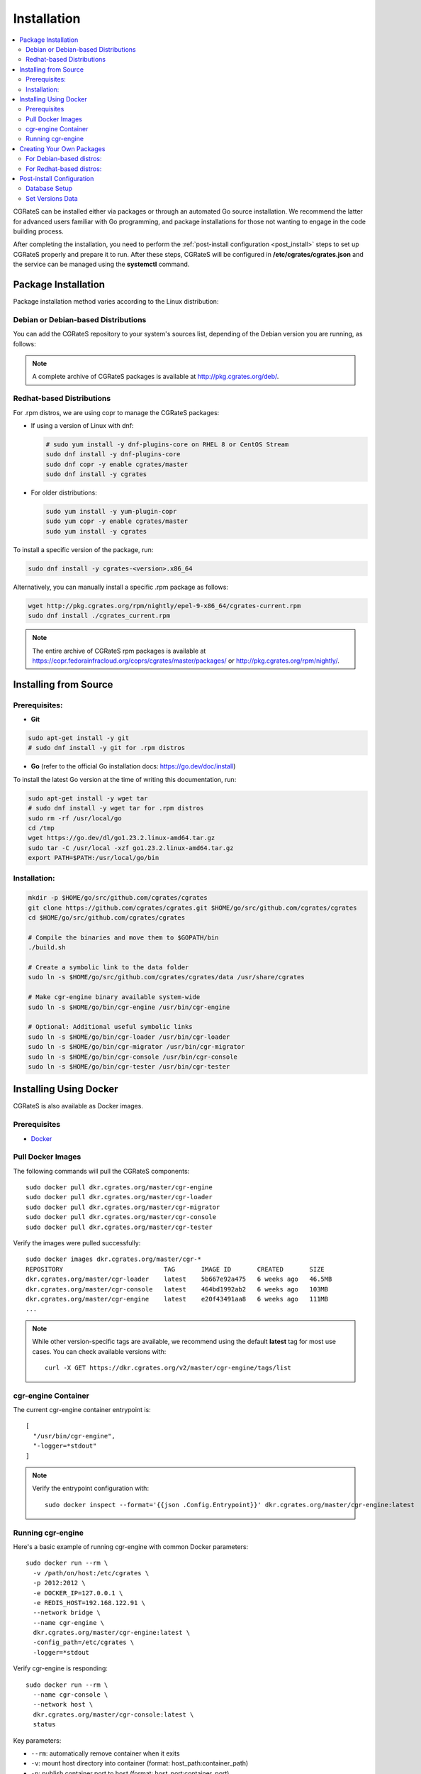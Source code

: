 .. _Docker: https://docs.docker.com/get-started/get-docker/
.. _Redis: https://redis.io/
.. _MySQL: https://dev.mysql.com/
.. _PostgreSQL: https://www.postgresql.org/
.. _MongoDB: https://www.mongodb.com/

.. _installation:

Installation
============

.. contents::
   :local:
   :depth: 2

CGRateS can be installed either via packages or through an automated Go source installation. We recommend the latter for advanced users familiar with Go programming, and package installations for those not wanting to engage in the code building process.

After completing the installation, you need to perform the :ref:`post-install configuration <post_install>` steps to set up CGRateS properly and prepare it to run. After these steps, CGRateS will be configured in **/etc/cgrates/cgrates.json** and the service can be managed using the **systemctl** command.

Package Installation
--------------------

Package installation method varies according to the Linux distribution:

Debian or Debian-based Distributions 
^^^^^^^^^^^^^^^^^^^^^^^^^^^^^^^^^^^^^

You can add the CGRateS repository to your system's sources list, depending of the Debian version you are running, as follows:

.. tabs::

   .. group-tab:: Bookworm

      .. code-block:: bash

         # Install dependencies
         sudo apt-get install wget gnupg -y

         # Download and move the GPG Key to the trusted area
         wget https://apt.cgrates.org/apt.cgrates.org.gpg.key -O apt.cgrates.org.asc
         sudo mv apt.cgrates.org.asc /etc/apt/trusted.gpg.d/

         # Add the repository to the apt sources list
         echo "deb http://apt.cgrates.org/debian/ master-bookworm main" | sudo tee /etc/apt/sources.list.d/cgrates.list

         # Update the system repository and install CGRateS
         sudo apt-get update -y
         sudo apt-get install cgrates -y

      Alternatively, you can manually install a specific .deb package as follows:

      .. code-block:: bash

         wget http://pkg.cgrates.org/deb/master/bookworm/cgrates_current_amd64.deb
         sudo dpkg -i ./cgrates_current_amd64.deb

   .. group-tab:: Bullseye

      .. code-block:: bash

         # Install dependencies
         sudo apt-get install wget gnupg -y

         # Download and move the GPG Key to the trusted area
         wget https://apt.cgrates.org/apt.cgrates.org.gpg.key -O apt.cgrates.org.asc
         sudo mv apt.cgrates.org.asc /etc/apt/trusted.gpg.d/

         # Add the repository to the apt sources list
         echo "deb http://apt.cgrates.org/debian/ master-bullseye main" | sudo tee /etc/apt/sources.list.d/cgrates.list

         # Update the system repository and install CGRateS
         sudo apt-get update -y
         sudo apt-get install cgrates -y

      Alternatively, you can manually install a specific .deb package as follows:

      .. code-block:: bash

         wget http://pkg.cgrates.org/deb/master/bullseye/cgrates_current_amd64.deb
         sudo dpkg -i ./cgrates_current_amd64.deb


.. note::
   A complete archive of CGRateS packages is available at http://pkg.cgrates.org/deb/.


Redhat-based Distributions
^^^^^^^^^^^^^^^^^^^^^^^^^^

For .rpm distros, we are using copr to manage the CGRateS packages:

-  If using a version of Linux with dnf:

   .. code-block:: bash

      # sudo yum install -y dnf-plugins-core on RHEL 8 or CentOS Stream
      sudo dnf install -y dnf-plugins-core 
      sudo dnf copr -y enable cgrates/master 
      sudo dnf install -y cgrates

-  For older distributions: 

   .. code-block:: bash

      sudo yum install -y yum-plugin-copr
      sudo yum copr -y enable cgrates/master
      sudo yum install -y cgrates

To install a specific version of the package, run:

.. code-block:: bash

   sudo dnf install -y cgrates-<version>.x86_64

Alternatively, you can manually install a specific .rpm package as follows:

.. code-block:: bash

   wget http://pkg.cgrates.org/rpm/nightly/epel-9-x86_64/cgrates-current.rpm
   sudo dnf install ./cgrates_current.rpm


.. note::
   The entire archive of CGRateS rpm packages is available at https://copr.fedorainfracloud.org/coprs/cgrates/master/packages/ or http://pkg.cgrates.org/rpm/nightly/.

Installing from Source
----------------------

Prerequisites:
^^^^^^^^^^^^^^

- **Git**

.. code-block:: bash

   sudo apt-get install -y git
   # sudo dnf install -y git for .rpm distros

- **Go** (refer to the official Go installation docs: https://go.dev/doc/install)

To install the latest Go version at the time of writing this documentation, run:

.. code-block:: bash

   sudo apt-get install -y wget tar 
   # sudo dnf install -y wget tar for .rpm distros
   sudo rm -rf /usr/local/go
   cd /tmp
   wget https://go.dev/dl/go1.23.2.linux-amd64.tar.gz
   sudo tar -C /usr/local -xzf go1.23.2.linux-amd64.tar.gz
   export PATH=$PATH:/usr/local/go/bin

Installation:
^^^^^^^^^^^^^

.. code-block:: bash

   mkdir -p $HOME/go/src/github.com/cgrates/cgrates
   git clone https://github.com/cgrates/cgrates.git $HOME/go/src/github.com/cgrates/cgrates
   cd $HOME/go/src/github.com/cgrates/cgrates

   # Compile the binaries and move them to $GOPATH/bin
   ./build.sh

   # Create a symbolic link to the data folder
   sudo ln -s $HOME/go/src/github.com/cgrates/cgrates/data /usr/share/cgrates

   # Make cgr-engine binary available system-wide
   sudo ln -s $HOME/go/bin/cgr-engine /usr/bin/cgr-engine

   # Optional: Additional useful symbolic links
   sudo ln -s $HOME/go/bin/cgr-loader /usr/bin/cgr-loader
   sudo ln -s $HOME/go/bin/cgr-migrator /usr/bin/cgr-migrator
   sudo ln -s $HOME/go/bin/cgr-console /usr/bin/cgr-console
   sudo ln -s $HOME/go/bin/cgr-tester /usr/bin/cgr-tester

Installing Using Docker
-----------------------

CGRateS is also available as Docker images.

Prerequisites
^^^^^^^^^^^^^

- `Docker`_

Pull Docker Images
^^^^^^^^^^^^^^^^^^

The following commands will pull the CGRateS components:

::

    sudo docker pull dkr.cgrates.org/master/cgr-engine
    sudo docker pull dkr.cgrates.org/master/cgr-loader
    sudo docker pull dkr.cgrates.org/master/cgr-migrator
    sudo docker pull dkr.cgrates.org/master/cgr-console
    sudo docker pull dkr.cgrates.org/master/cgr-tester

Verify the images were pulled successfully:

::

    sudo docker images dkr.cgrates.org/master/cgr-*
    REPOSITORY                           TAG       IMAGE ID       CREATED       SIZE
    dkr.cgrates.org/master/cgr-loader    latest    5b667e92a475   6 weeks ago   46.5MB
    dkr.cgrates.org/master/cgr-console   latest    464bd1992ab2   6 weeks ago   103MB
    dkr.cgrates.org/master/cgr-engine    latest    e20f43491aa8   6 weeks ago   111MB
    ...

.. note::
    While other version-specific tags are available, we recommend using the default **latest** tag for most use cases.
    You can check available versions with:

    ::

        curl -X GET https://dkr.cgrates.org/v2/master/cgr-engine/tags/list


cgr-engine Container
^^^^^^^^^^^^^^^^^^^^

The current cgr-engine container entrypoint is:

::

    [
      "/usr/bin/cgr-engine",
      "-logger=*stdout"
    ]

.. note::
    Verify the entrypoint configuration with:

    ::

        sudo docker inspect --format='{{json .Config.Entrypoint}}' dkr.cgrates.org/master/cgr-engine:latest

Running cgr-engine
^^^^^^^^^^^^^^^^^^

Here's a basic example of running cgr-engine with common Docker parameters:

::

    sudo docker run --rm \
      -v /path/on/host:/etc/cgrates \
      -p 2012:2012 \
      -e DOCKER_IP=127.0.0.1 \
      -e REDIS_HOST=192.168.122.91 \
      --network bridge \
      --name cgr-engine \
      dkr.cgrates.org/master/cgr-engine:latest \
      -config_path=/etc/cgrates \
      -logger=*stdout

Verify cgr-engine is responding:

::

    sudo docker run --rm \
      --name cgr-console \
      --network host \
      dkr.cgrates.org/master/cgr-console:latest \
      status

Key parameters:

- ``--rm``: automatically remove container when it exits
- ``-v``: mount host directory into container (format: host_path:container_path)
- ``-p``: publish container port to host (format: host_port:container_port)
- ``-e``: set environment variables (optional, only needed if referenced in configuration files)
- ``--network``: specify container networking mode (bridge for isolation, host for direct host network access)
- ``--name``: assign name to container

.. note::
    The ``-config_path`` and ``-logger`` flags above are cgr-engine specific flags and optional, as those values are already the defaults.

Creating Your Own Packages
--------------------------

After compiling the source code, you may choose to create your own packages.

For Debian-based distros:
^^^^^^^^^^^^^^^^^^^^^^^^^

.. code-block:: bash

   # Install dependencies
   sudo apt-get install build-essential fakeroot dh-systemd -y

   cd $HOME/go/src/github.com/cgrates/cgrates/packages

   # Delete old ones, if any
   rm -rf $HOME/go/src/github.com/cgrates/*.deb

   make deb

.. note::
   You might see some console warnings, which can be safely ignored.

To install the generated package, run:

.. code-block:: bash

   cd $HOME/go/src/github.com/cgrates
   sudo dpkg -i cgrates_*.deb

For Redhat-based distros:
^^^^^^^^^^^^^^^^^^^^^^^^^

.. code-block:: bash

   sudo dnf install -y rpm-build wget curl tar

   # Create build directories
   mkdir -p $HOME/rpmbuild/{BUILD,RPMS,SOURCES,SPECS,SRPMS}

   # Fetch source code
   cd $HOME/go/src/github.com/cgrates/cgrates
   export gitLastCommit=$(git rev-parse HEAD)
   export rpmTag=$(git log -1 --format=%ci | date +%Y%m%d%H%M%S)+$(git rev-parse --short HEAD)

   #Create the tarball from the source code
   cd ..
   tar -czvf  $HOME/rpmbuild/SOURCES/$gitLastCommit.tar.gz cgrates

   # Copy RPM spec file
   cp $HOME/go/src/github.com/cgrates/cgrates/packages/redhat_fedora/cgrates.spec $HOME/rpmbuild/SPECS

   # Build RPM package
   cd $HOME/rpmbuild
   rpmbuild -bb  SPECS/cgrates.spec

.. _post_install:

Post-install Configuration
--------------------------

Database Setup
^^^^^^^^^^^^^^

CGRateS supports multiple database types for various operations, based on your installation and configuration.

Currently, we support the following databases:

`Redis`_
  This can be used as :ref:`DataDB`. It is optimized for real-time information access. Post-installation, no additional setup is required as Redis doesn't require a specific schema.

`MySQL`_
  This can be used as :ref:`StorDB` and is optimized for CDR archiving and offline Tariff Plan versioning. Post-installation, you need to set up the CGRateS database using the provided scripts:

.. code-block:: bash

   cd /usr/share/cgrates/storage/mysql/
   sudo ./setup_cgr_db.sh root CGRateS.org localhost

`PostgreSQL`_
  Like MySQL, PostgreSQL can be used as :ref:`StorDB`. Post-installation, you need to set up the CGRateS database using the provided scripts:

.. code-block:: bash

   cd /usr/share/cgrates/storage/postgres/
   ./setup_cgr_db.sh

`MongoDB`_
  MongoDB can be used as both :ref:`DataDB` and :ref:`StorDB`. This is the first database that can store all types of data from CGRateS - from accounts, tariff plans to CDRs and logs. Post-installation, you need to set up the CGRateS database using the provided scripts:

.. code-block:: bash

   cd /usr/share/cgrates/storage/mongo/
   ./setup_cgr_db.sh

Set Versions Data
^^^^^^^^^^^^^^^^^

After completing the database setup, you need to write the versions data. To do this, run the migrator tool with the parameters specific to your database. 

Sample usage for MySQL: 

.. code-block:: bash

   cgr-migrator -stordb_passwd="CGRateS.org" -exec="*set_versions"
